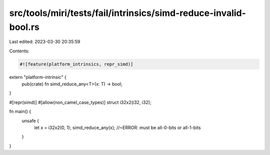 src/tools/miri/tests/fail/intrinsics/simd-reduce-invalid-bool.rs
================================================================

Last edited: 2023-03-30 20:35:59

Contents:

.. code-block:: rs

    #![feature(platform_intrinsics, repr_simd)]

extern "platform-intrinsic" {
    pub(crate) fn simd_reduce_any<T>(x: T) -> bool;
}

#[repr(simd)]
#[allow(non_camel_case_types)]
struct i32x2(i32, i32);

fn main() {
    unsafe {
        let x = i32x2(0, 1);
        simd_reduce_any(x); //~ERROR: must be all-0-bits or all-1-bits
    }
}


